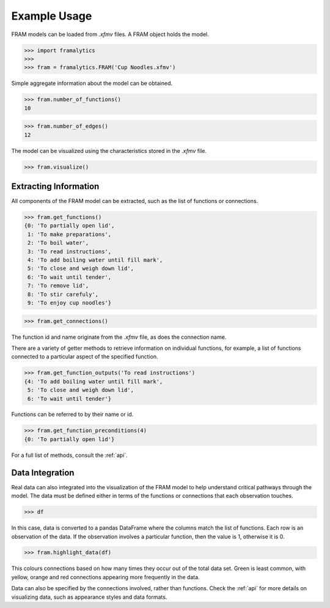 .. _example:

=============
Example Usage
=============

FRAM models can be loaded from `.xfmv` files. A FRAM object holds the model.

>>> import framalytics
>>>
>>> fram = framalytics.FRAM('Cup Noodles.xfmv')

Simple aggregate information about the model can be obtained.

>>> fram.number_of_functions()
10

>>> fram.number_of_edges()
12

The model can be visualized using the characteristics stored in the `.xfmv` file.

>>> fram.visualize()

.. image:: examples/model_visualization.png
    :width: 760

Extracting Information
----------------------

All components of the FRAM model can be extracted, such as the list of functions or connections.

>>> fram.get_functions()
{0: 'To partially open lid',
 1: 'To make preparations',
 2: 'To boil water',
 3: 'To read instructions',
 4: 'To add boiling water until fill mark',
 5: 'To close and weigh down lid',
 6: 'To wait until tender',
 7: 'To remove lid',
 8: 'To stir carefuly',
 9: 'To enjoy cup noodles'}

>>> fram.get_connections()

.. image:: examples/connections.png
    :width: 340

The function id and name originate from the `.xfmv` file, as does the connection name.

There are a variety of getter methods to retrieve information on individual functions, for
example, a list of functions connected to a particular aspect of the specified function.

>>> fram.get_function_outputs('To read instructions')
{4: 'To add boiling water until fill mark',
 5: 'To close and weigh down lid',
 6: 'To wait until tender'}

Functions can be referred to by their name or id.

>>> fram.get_function_preconditions(4)
{0: 'To partially open lid'}

For a full list of methods, consult the :ref:`api`.

Data Integration
----------------

Real data can also integrated into the visualization of the FRAM model to help understand
critical pathways through the model. The data must be defined either in terms of the functions
or connections that each observation touches.

>>> df

.. image:: examples/data.png
    :width: 760

In this case, data is converted to a pandas DataFrame where the columns match the list of
functions. Each row is an observation of the data. If the observation involves a particular
function, then the value is 1, otherwise it is 0.

>>> fram.highlight_data(df)

.. image:: examples/model_visualization_data.png
    :width: 760

This colours connections based on how many times they occur out of the total data set. Green is
least common, with yellow, orange and red connections appearing more frequently in the data.

Data can also be specified by the connections involved, rather than functions. Check the
:ref:`api` for more details on visualizing data, such as appearance styles and data formats.
